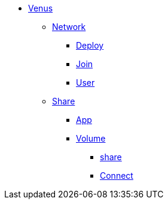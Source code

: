 * xref:overview.adoc[Venus]
** xref:overview-network.adoc[Network]
*** xref:deploy.adoc[Deploy]
*** xref:join.adoc[Join]
*** xref:user.adoc[User]
** xref:overview-share.adoc[Share]
*** xref:share-app.adoc[App]
*** xref:share-volume.adoc[Volume]
**** xref:share-volume-share.adoc[share]
**** xref:share-volume-connect.adoc[Connect]
